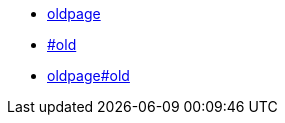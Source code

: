 :page-layout: redirect

* xref:index.adoc[oldpage]
* xref:baz/index.adoc[#old]
* xref:samples/index.adoc[oldpage#old]
